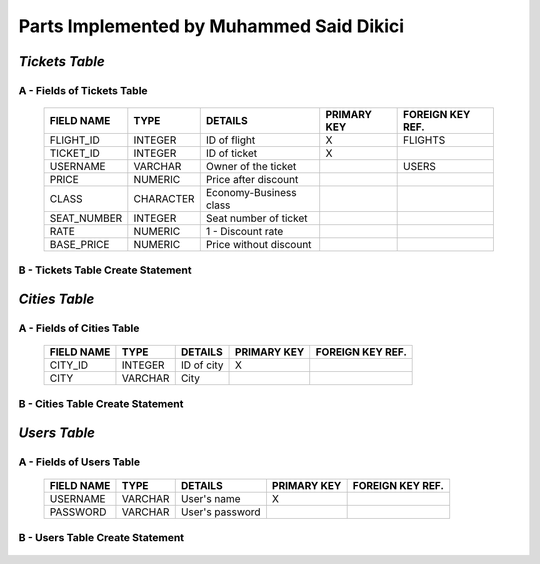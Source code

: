 Parts Implemented by Muhammed Said Dikici
=========================================

*Tickets Table*
--------------

A - Fields of Tickets Table
^^^^^^^^^^^^^^^^^^^^^^^^
	
	===========	=========	=======================	===========	================
	FIELD NAME	TYPE		DETAILS			PRIMARY KEY	FOREIGN KEY REF.
	===========	=========	=======================	===========	================
	FLIGHT_ID	INTEGER		ID of flight		X		FLIGHTS
	TICKET_ID	INTEGER		ID of ticket		X	
	USERNAME	VARCHAR		Owner of the ticket			USERS
	PRICE		NUMERIC		Price after discount		 			
	CLASS		CHARACTER	Economy-Business class		 			
	SEAT_NUMBER	INTEGER		Seat number of ticket			
	RATE		NUMERIC		1 - Discount rate				
	BASE_PRICE	NUMERIC		Price without discount	
	===========	=========  	=======================	===========	================

		
B - Tickets Table Create Statement
^^^^^^^^^^^^^^^^^^^^^^^^^
	.. literalinclude:: /../../dbinit.py
	   :language: sql
	   :linenos:
	   :caption: Tickets Table
	   :name: Tickets
	   :lines: 126-146

*Cities Table*
--------------

A - Fields of Cities Table
^^^^^^^^^^^^^^^^^^^^^^^^

	===========	=========	=======================	===========	================
	FIELD NAME	TYPE		DETAILS			PRIMARY KEY	FOREIGN KEY REF.
	===========	=========	=======================	===========	================
	CITY_ID		INTEGER		ID of city		X		
	CITY		VARCHAR		City			
	===========	=========  	=======================	===========	================

	
B - Cities Table Create Statement
^^^^^^^^^^^^^^^^^^^^^^^^^^^^^
	.. literalinclude:: /../../dbinit.py
	   :language: sql
	   :linenos:
	   :caption: Cities Table
	   :name: Cities
	   :lines: 75-78

*Users Table*
--------------

A - Fields of Users Table
^^^^^^^^^^^^^^^^^^^^^^^^
	
	===========	=========	=======================	===========	================
	FIELD NAME	TYPE		DETAILS			PRIMARY KEY	FOREIGN KEY REF.
	===========	=========	=======================	===========	================
	USERNAME	VARCHAR		User's name		X		
	PASSWORD	VARCHAR		User's password				
	===========	=========  	=======================	===========	================

		
B - Users Table Create Statement
^^^^^^^^^^^^^^^^^^^^^^^^^
	.. literalinclude:: /../../dbinit.py
	   :language: sql
	   :linenos:
	   :caption: Users Table
	   :name: Users
	   :lines: 10-14
